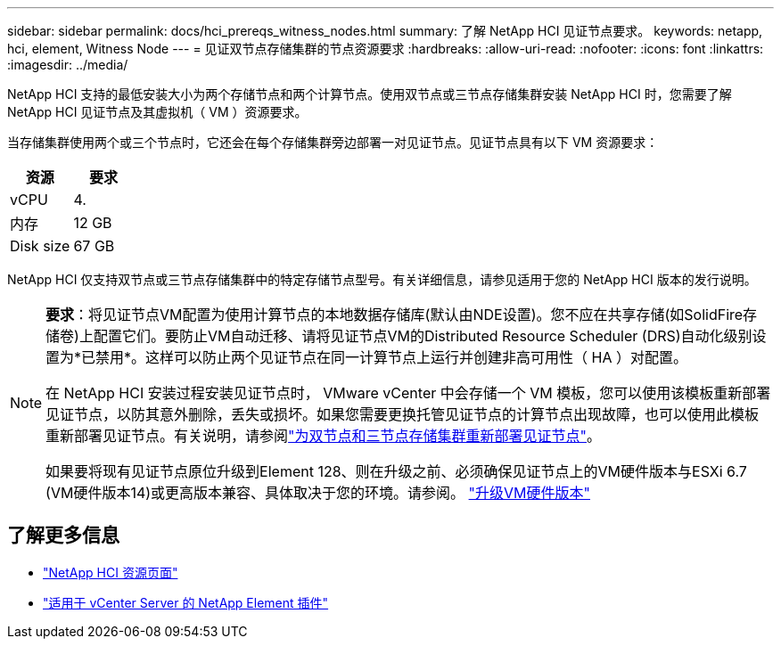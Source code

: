 ---
sidebar: sidebar 
permalink: docs/hci_prereqs_witness_nodes.html 
summary: 了解 NetApp HCI 见证节点要求。 
keywords: netapp, hci, element, Witness Node 
---
= 见证双节点存储集群的节点资源要求
:hardbreaks:
:allow-uri-read: 
:nofooter: 
:icons: font
:linkattrs: 
:imagesdir: ../media/


[role="lead"]
NetApp HCI 支持的最低安装大小为两个存储节点和两个计算节点。使用双节点或三节点存储集群安装 NetApp HCI 时，您需要了解 NetApp HCI 见证节点及其虚拟机（ VM ）资源要求。

当存储集群使用两个或三个节点时，它还会在每个存储集群旁边部署一对见证节点。见证节点具有以下 VM 资源要求：

|===
| 资源 | 要求 


| vCPU | 4. 


| 内存 | 12 GB 


| Disk size | 67 GB 
|===
NetApp HCI 仅支持双节点或三节点存储集群中的特定存储节点型号。有关详细信息，请参见适用于您的 NetApp HCI 版本的发行说明。

[NOTE]
====
*要求*：将见证节点VM配置为使用计算节点的本地数据存储库(默认由NDE设置)。您不应在共享存储(如SolidFire存储卷)上配置它们。要防止VM自动迁移、请将见证节点VM的Distributed Resource Scheduler (DRS)自动化级别设置为*已禁用*。这样可以防止两个见证节点在同一计算节点上运行并创建非高可用性（ HA ）对配置。

在 NetApp HCI 安装过程安装见证节点时， VMware vCenter 中会存储一个 VM 模板，您可以使用该模板重新部署见证节点，以防其意外删除，丢失或损坏。如果您需要更换托管见证节点的计算节点出现故障，也可以使用此模板重新部署见证节点。有关说明，请参阅link:task_hci_h410crepl.html["为双节点和三节点存储集群重新部署见证节点"]。

如果要将现有见证节点原位升级到Element 128、则在升级之前、必须确保见证节点上的VM硬件版本与ESXi 6.7 (VM硬件版本14)或更高版本兼容、具体取决于您的环境。请参阅。 link:task_hcc_upgrade_management_node.html#upgrade-vm-hardware["升级VM硬件版本"]

====


== 了解更多信息

* https://www.netapp.com/hybrid-cloud/hci-documentation/["NetApp HCI 资源页面"^]
* https://docs.netapp.com/us-en/vcp/index.html["适用于 vCenter Server 的 NetApp Element 插件"^]

